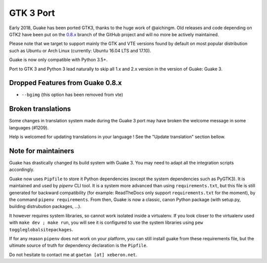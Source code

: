 
GTK 3 Port
==========

Early 2018, Guake has been ported GTK3, thanks to the huge work of @aichingm.
Old releases and code depending on GTK2 have been put on the
`0.8.x <https://github.com/Guake/guake/tree/0.8.x>`_ branch
of the GitHub project and will no more be actively maintained.

Please note that we target to support mainly the GTK and VTE versions found
by default on most popular distribution such as Ubuntu or Arch Linux
(currently: Ubuntu 16.04 LTS and 17.10).

Guake is now only compatible with Python 3.5+.

Port to GTK 3 and Python 3 lead naturally to skip all 1.x and 2.x version in the
version of Guake: Guake 3.

Dropped Features from Guake 0.8.x
---------------------------------

- ``--bgimg`` (this option has been removed from vte)

Broken translations
-------------------

Some changes in translation system made during the Guake 3 port may have broken the welcome message
in some languages (#1209).

Help is welcomed for updating translations in your language ! See the "Update translation" section
bellow.

Note for maintainers
--------------------

Guake has drastically changed its build system with Guake 3. You may need to adapt all the
integration scripts accordingly.

Guake now uses ``Pipfile`` to store it Python dependencies (except the system dependencies such as
PyGTK3). It is maintained and used by `pipenv` CLI tool. It is a system more advanced than using
``requirements.txt``, but this file is still generated for backward compatibility (for example:
ReadTheDocs only support ``requirements.txt`` for the moment), by the command ``pipenv
requirements``. From then, Guake is now a classic, canon Python package (with setup.py, building
distrubution packages, ...).

It however requires system libraries, so cannot work isolated inside a virtualenv. If you look
closer to the virtualenv used with ``make dev ; make run``, you will see it is configured to use
the system libraries using ``pew toggleglobalsitepackages``.

If for any reason ``pipenv`` does not work on your platform, you can still install guake from these
requirements file, but the ultimate source of truth for dependency declaration is the ``Pipfile``.

Do not hesitate to contact me at ``gaetan [at] xeberon.net``.
